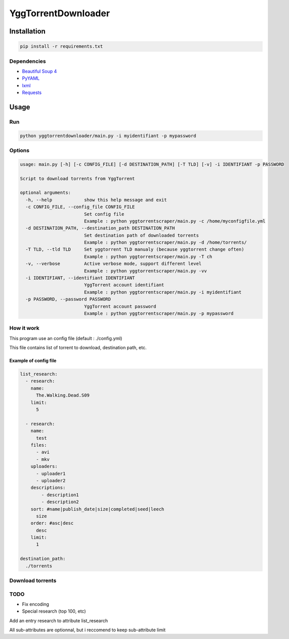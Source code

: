 YggTorrentDownloader
====================

|Codacy Badge| |Build Status| |License: GPL v3| |codecov|

Installation
------------

.. code:: bash

   pip install -r requirements.txt

Dependencies
~~~~~~~~~~~~

-  `Beautiful Soup 4`_

-  `PyYAML`_

-  `lxml`_

-  `Requests`_

Usage
-----

Run
~~~

.. code:: bash

   python yggtorrentdownloader/main.py -i myidentifiant -p mypassword

Options
~~~~~~~

.. code:: bash

  usage: main.py [-h] [-c CONFIG_FILE] [-d DESTINATION_PATH] [-T TLD] [-v] -i IDENTIFIANT -p PASSWORD

  Script to download torrents from YggTorrent

  optional arguments:
    -h, --help            show this help message and exit
    -c CONFIG_FILE, --config_file CONFIG_FILE
                          Set config file
                          Example : python yggtorrentscraper/main.py -c /home/myconfigfile.yml
    -d DESTINATION_PATH, --destination_path DESTINATION_PATH
                          Set destination path of downloaded torrents
                          Example : python yggtorrentscraper/main.py -d /home/torrents/
    -T TLD, --tld TLD     Set yggtorrent TLD manualy (because yggtorrent change often)
                          Example : python yggtorrentscraper/main.py -T ch
    -v, --verbose         Active verbose mode, support different level
                          Example : python yggtorrentscraper/main.py -vv
    -i IDENTIFIANT, --identifiant IDENTIFIANT
                          YggTorrent account identifiant
                          Example : python yggtorrentscraper/main.py -i myidentifiant
    -p PASSWORD, --password PASSWORD
                          YggTorrent account password
                          Example : python yggtorrentscraper/main.py -p mypassword

How it work
~~~~~~~~~~~

This program use an config file (default : ./config.yml)

This file contains list of torrent to download, destination path, etc.

Example of config file
^^^^^^^^^^^^^^^^^^^^^^

.. code:: yaml

   list_research:
     - research:
       name:
         The.Walking.Dead.S09
       limit:
         5

     - research:
       name:
         test
       files:
         - avi
         - mkv
       uploaders:
         - uploader1
         - uploader2
       descriptions:
           - description1
           - description2
       sort: #name|publish_date|size|completed|seed|leech
         size
       order: #asc|desc
         desc
       limit:
         1

   destination_path:
     ./torrents

Download torrents
~~~~~~~~~~~~~~~~~

TODO
~~~~~~~

- Fix encoding

- Special research (top 100, etc)

Add an entry research to attribute list_research

All sub-attributes are optionnal, but i reccomend to keep
sub-attribute limit

.. _Beautiful Soup 4: https://www.crummy.com/software/BeautifulSoup/bs4/doc/
.. _PyYAML: https://github.com/yml/pyyml
.. _lxml: https://github.com/lxml/lxml.git
.. _Requests: https://github.com/kennethreitz/requests

.. |Codacy Badge| image:: https://api.codacy.com/project/badge/Grade/791c3f45639c4031a261b76df866d0db
   :target: https://www.codacy.com/app/Harkame/YggTorrentDownloader?utm_source=github.com&utm_medium=referral&utm_content=Harkame/YggTorrentDownloader&utm_campaign=Badge_Grade
.. |Build Status| image:: https://travis-ci.org/Harkame/YggTorrentDownloader.svg?branch=master
   :target: https://travis-ci.org/Harkame/YggTorrentDownloader
.. |License: GPL v3| image:: https://img.shields.io/badge/License-GPLv3-blue.svg
   :target: https://www.gnu.org/licenses/gpl-3.0
.. |codecov| image:: https://codecov.io/gh/Harkame/YggTorrentDownloader/branch/master/graph/badge.svg
   :target: https://codecov.io/gh/Harkame/YggTorrentDownloader
